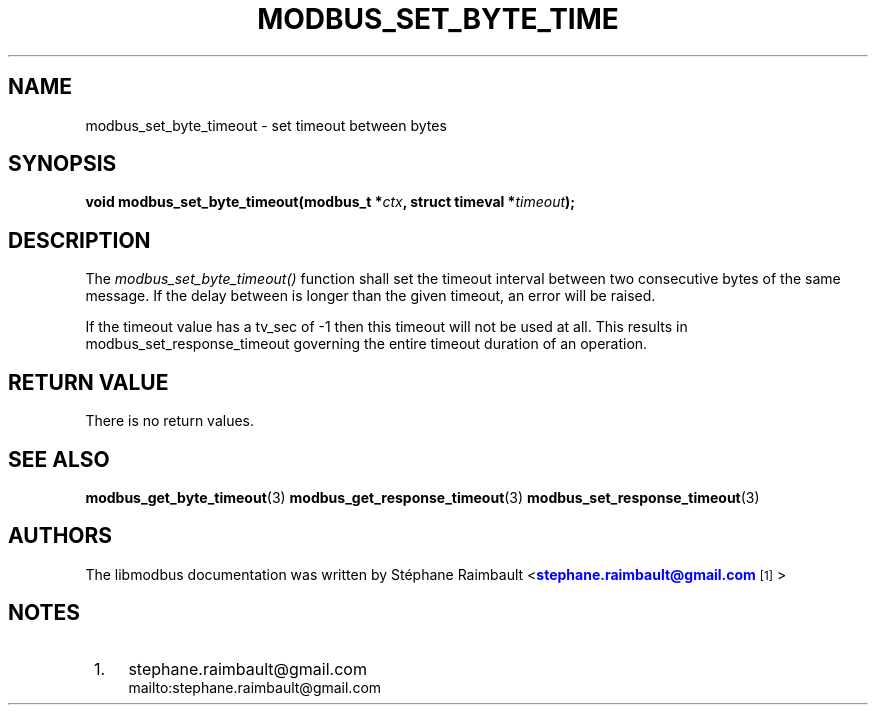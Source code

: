 '\" t
.\"     Title: modbus_set_byte_timeout
.\"    Author: [see the "AUTHORS" section]
.\" Generator: DocBook XSL Stylesheets v1.78.1 <http://docbook.sf.net/>
.\"      Date: 10/06/2013
.\"    Manual: Libmodbus Manual
.\"    Source: libmodbus 3.0.4
.\"  Language: English
.\"
.TH "MODBUS_SET_BYTE_TIME" "3" "10/06/2013" "libmodbus 3\&.0\&.4" "Libmodbus Manual"
.\" -----------------------------------------------------------------
.\" * Define some portability stuff
.\" -----------------------------------------------------------------
.\" ~~~~~~~~~~~~~~~~~~~~~~~~~~~~~~~~~~~~~~~~~~~~~~~~~~~~~~~~~~~~~~~~~
.\" http://bugs.debian.org/507673
.\" http://lists.gnu.org/archive/html/groff/2009-02/msg00013.html
.\" ~~~~~~~~~~~~~~~~~~~~~~~~~~~~~~~~~~~~~~~~~~~~~~~~~~~~~~~~~~~~~~~~~
.ie \n(.g .ds Aq \(aq
.el       .ds Aq '
.\" -----------------------------------------------------------------
.\" * set default formatting
.\" -----------------------------------------------------------------
.\" disable hyphenation
.nh
.\" disable justification (adjust text to left margin only)
.ad l
.\" -----------------------------------------------------------------
.\" * MAIN CONTENT STARTS HERE *
.\" -----------------------------------------------------------------
.SH "NAME"
modbus_set_byte_timeout \- set timeout between bytes
.SH "SYNOPSIS"
.sp
\fBvoid modbus_set_byte_timeout(modbus_t *\fR\fB\fIctx\fR\fR\fB, struct timeval *\fR\fB\fItimeout\fR\fR\fB);\fR
.SH "DESCRIPTION"
.sp
The \fImodbus_set_byte_timeout()\fR function shall set the timeout interval between two consecutive bytes of the same message\&. If the delay between is longer than the given timeout, an error will be raised\&.
.sp
If the timeout value has a tv_sec of \-1 then this timeout will not be used at all\&. This results in modbus_set_response_timeout governing the entire timeout duration of an operation\&.
.SH "RETURN VALUE"
.sp
There is no return values\&.
.SH "SEE ALSO"
.sp
\fBmodbus_get_byte_timeout\fR(3) \fBmodbus_get_response_timeout\fR(3) \fBmodbus_set_response_timeout\fR(3)
.SH "AUTHORS"
.sp
The libmodbus documentation was written by St\('ephane Raimbault <\m[blue]\fBstephane\&.raimbault@gmail\&.com\fR\m[]\&\s-2\u[1]\d\s+2>
.SH "NOTES"
.IP " 1." 4
stephane.raimbault@gmail.com
.RS 4
\%mailto:stephane.raimbault@gmail.com
.RE
